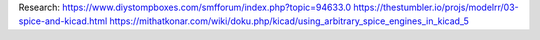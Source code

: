 Research:
https://www.diystompboxes.com/smfforum/index.php?topic=94633.0
https://thestumbler.io/projs/modelrr/03-spice-and-kicad.html
https://mithatkonar.com/wiki/doku.php/kicad/using_arbitrary_spice_engines_in_kicad_5
